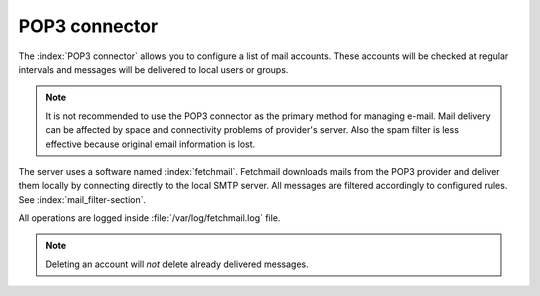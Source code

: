 ==============
POP3 connector
==============

The :index:`POP3 connector` allows you to configure a list of mail accounts.
These accounts will be checked at regular intervals and messages will be delivered to local users or groups.

.. note:: It is not recommended to use the POP3 connector as the primary method for managing e-mail.
   Mail delivery can be affected by space and connectivity problems of provider's server.
   Also the spam filter is less effective because original email information is lost.

The server uses a software named :index:`fetchmail`. Fetchmail downloads mails from the POP3 provider 
and deliver them locally by connecting directly to the local SMTP server. All messages are filtered accordingly to configured
rules. See :index:`mail_filter-section`.

All operations are logged inside :file:`/var/log/fetchmail.log` file.


.. note:: Deleting an account will *not* delete already delivered messages.

